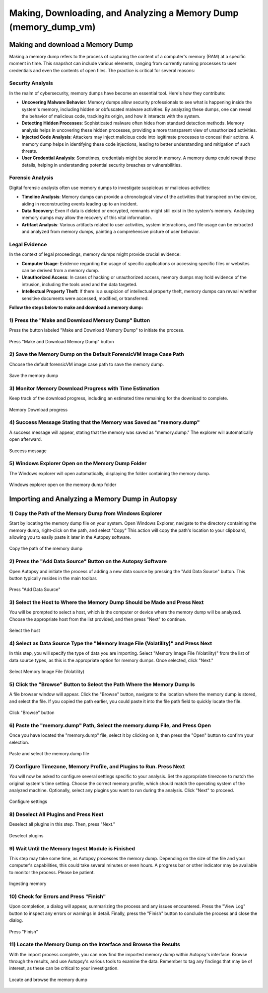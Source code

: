 Making, Downloading, and Analyzing a Memory Dump (memory_dump_vm)
=================================================================

Making and download a Memory Dump
*********************************
Making a memory dump refers to the process of capturing the content of a computer's memory (RAM) at a specific moment in time. This snapshot can include various elements, ranging from currently running processes to user credentials and even the contents of open files. The practice is critical for several reasons:

Security Analysis
-----------------
In the realm of cybersecurity, memory dumps have become an essential tool. Here's how they contribute:

- **Uncovering Malware Behavior**: Memory dumps allow security professionals to see what is happening inside the system's memory, including hidden or obfuscated malware activities. By analyzing these dumps, one can reveal the behavior of malicious code, tracking its origin, and how it interacts with the system.
- **Detecting Hidden Processes**: Sophisticated malware often hides from standard detection methods. Memory analysis helps in uncovering these hidden processes, providing a more transparent view of unauthorized activities.
- **Injected Code Analysis**: Attackers may inject malicious code into legitimate processes to conceal their actions. A memory dump helps in identifying these code injections, leading to better understanding and mitigation of such threats.
- **User Credential Analysis**: Sometimes, credentials might be stored in memory. A memory dump could reveal these details, helping in understanding potential security breaches or vulnerabilities.

Forensic Analysis
-----------------
Digital forensic analysts often use memory dumps to investigate suspicious or malicious activities:

- **Timeline Analysis**: Memory dumps can provide a chronological view of the activities that transpired on the device, aiding in reconstructing events leading up to an incident.
- **Data Recovery**: Even if data is deleted or encrypted, remnants might still exist in the system's memory. Analyzing memory dumps may allow the recovery of this vital information.
- **Artifact Analysis**: Various artifacts related to user activities, system interactions, and file usage can be extracted and analyzed from memory dumps, painting a comprehensive picture of user behavior.

Legal Evidence
--------------
In the context of legal proceedings, memory dumps might provide crucial evidence:

- **Computer Usage**: Evidence regarding the usage of specific applications or accessing specific files or websites can be derived from a memory dump.
- **Unauthorized Access**: In cases of hacking or unauthorized access, memory dumps may hold evidence of the intrusion, including the tools used and the data targeted.
- **Intellectual Property Theft**: If there is a suspicion of intellectual property theft, memory dumps can reveal whether sensitive documents were accessed, modified, or transferred.

**Follow the steps below to make and download a memory dump:**

1) Press the "Make and Download Memory Dump" Button
---------------------------------------------------
Press the button labeled "Make and Download Memory Dump" to initiate the process.

.. figure:: img/memory_dump_0001.jpg
   :alt: Press "Make and Download Memory Dump" button
   :align: center

   Press "Make and Download Memory Dump" button

2) Save the Memory Dump on the Default ForensicVM Image Case Path
-----------------------------------------------------------------
Choose the default forensicVM image case path to save the memory dump.

.. figure:: img/memory_dump_0002.jpg
   :alt: Save the memory dump
   :align: center

   Save the memory dump

3) Monitor Memory Download Progress with Time Estimation
-------------------------------------------------------
Keep track of the download progress, including an estimated time remaining for the download to complete.

.. figure:: img/memory_dump_0003.jpg
   :alt: Memory Download progress
   :align: center

   Memory Download progress

4) Success Message Stating that the Memory was Saved as "memory.dump"
--------------------------------------------------------------------
A success message will appear, stating that the memory was saved as "memory.dump." The explorer will automatically open afterward.

.. figure:: img/memory_dump_0005.jpg
   :alt: Success message
   :align: center

   Success message

5) Windows Explorer Open on the Memory Dump Folder
--------------------------------------------------
The Windows explorer will open automatically, displaying the folder containing the memory dump.

.. figure:: img/memory_dump_0006.jpg
   :alt: Windows explorer open on the memory dump folder
   :align: center

   Windows explorer open on the memory dump folder


Importing and Analyzing a Memory Dump in Autopsy
************************************************

1) Copy the Path of the Memory Dump from Windows Explorer
--------------------------------------------------------
Start by locating the memory dump file on your system. Open Windows Explorer, navigate to the directory containing the memory dump, right-click on the path, and select "Copy" This action will copy the path's location to your clipboard, allowing you to easily paste it later in the Autopsy software.

.. figure:: img/memory_dump_0007.jpg
   :alt: Copy the path of the memory dump
   :align: center

   Copy the path of the memory dump

2) Press the "Add Data Source" Button on the Autopsy Software
-------------------------------------------------------------
Open Autopsy and initiate the process of adding a new data source by pressing the "Add Data Source" button. This button typically resides in the main toolbar.

.. figure:: img/memory_dump_0008.jpg
   :alt: Press "Add Data Source"
   :align: center

   Press "Add Data Source"

3) Select the Host to Where the Memory Dump Should be Made and Press Next
-------------------------------------------------------------------------
You will be prompted to select a host, which is the computer or device where the memory dump will be analyzed. Choose the appropriate host from the list provided, and then press "Next" to continue.

.. figure:: img/memory_dump_0009.jpg
   :alt: Select the host
   :align: center

   Select the host

4) Select as Data Source Type the "Memory Image File (Volatility)" and Press Next
--------------------------------------------------------------------------------
In this step, you will specify the type of data you are importing. Select "Memory Image File (Volatility)" from the list of data source types, as this is the appropriate option for memory dumps. Once selected, click "Next."

.. figure:: img/memory_dump_0010.jpg
   :alt: Select Memory Image File (Volatility)
   :align: center

   Select Memory Image File (Volatility)

5) Click the "Browse" Button to Select the Path Where the Memory Dump Is
------------------------------------------------------------------------
A file browser window will appear. Click the "Browse" button, navigate to the location where the memory dump is stored, and select the file. If you copied the path earlier, you could paste it into the file path field to quickly locate the file.

.. figure:: img/memory_dump_0011.jpg
   :alt: Click "Browse" button
   :align: center

   Click "Browse" button

6) Paste the "memory.dump" Path, Select the memory.dump File, and Press Open
--------------------------------------------------------------------------
Once you have located the "memory.dump" file, select it by clicking on it, then press the "Open" button to confirm your selection.

.. figure:: img/memory_dump_0012.jpg
   :alt: Paste and select the memory.dump file
   :align: center

   Paste and select the memory.dump file

7) Configure Timezone, Memory Profile, and Plugins to Run. Press Next
----------------------------------------------------------------------
You will now be asked to configure several settings specific to your analysis. Set the appropriate timezone to match the original system's time setting. Choose the correct memory profile, which should match the operating system of the analyzed machine. Optionally, select any plugins you want to run during the analysis. Click "Next" to proceed.

.. figure:: img/memory_dump_0013.jpg
   :alt: Configure settings
   :align: center

   Configure settings

8) Deselect All Plugins and Press Next
--------------------------------------
Deselect all plugins in this step. Then, press "Next."

.. figure:: img/memory_dump_0014.jpg
   :alt: Deselect plugins
   :align: center

   Deselect plugins

9) Wait Until the Memory Ingest Module is Finished
--------------------------------------------------
This step may take some time, as Autopsy processes the memory dump. Depending on the size of the file and your computer's capabilities, this could take several minutes or even hours. A progress bar or other indicator may be available to monitor the process. Please be patient.

.. figure:: img/memory_dump_0015.jpg
   :alt: Ingesting memory
   :align: center

   Ingesting memory

10) Check for Errors and Press "Finish"
--------------------------------------
Upon completion, a dialog will appear, summarizing the process and any issues encountered. Press the "View Log" button to inspect any errors or warnings in detail. Finally, press the "Finish" button to conclude the process and close the dialog.

.. figure:: img/memory_dump_0016.jpg
   :alt: Press "Finish"
   :align: center

   Press "Finish"

11) Locate the Memory Dump on the Interface and Browse the Results
-------------------------------------------------------------------
With the import process complete, you can now find the imported memory dump within Autopsy's interface. Browse through the results, and use Autopsy's various tools to examine the data. Remember to tag any findings that may be of interest, as these can be critical to your investigation.

.. figure:: img/memory_dump_0017.jpg
   :alt: Locate and browse the memory dump
   :align: center

   Locate and browse the memory dump
